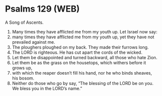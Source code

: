 * Psalms 129 (WEB)
:PROPERTIES:
:ID: WEB/19-PSA129
:END:

 A Song of Ascents.
1. Many times they have afflicted me from my youth up. Let Israel now say:
2. many times they have afflicted me from my youth up, yet they have not prevailed against me.
3. The ploughers ploughed on my back. They made their furrows long.
4. The LORD is righteous. He has cut apart the cords of the wicked.
5. Let them be disappointed and turned backward, all those who hate Zion.
6. Let them be as the grass on the housetops, which withers before it grows up,
7. with which the reaper doesn’t fill his hand, nor he who binds sheaves, his bosom.
8. Neither do those who go by say, “The blessing of the LORD be on you. We bless you in the LORD’s name.”

